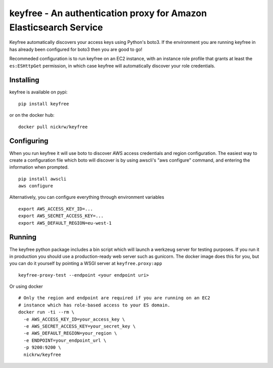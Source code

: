 keyfree - An authentication proxy for Amazon Elasticsearch Service
==================================================================

Keyfree automatically discovers your access keys using Python's boto3.
If the environment you are running keyfree in has already been
configured for boto3 then you are good to go!

Recommeded configuration is to run keyfree on an EC2 instance, with an
instance role profile that grants at least the ``es:ESHttpGet``
permission, in which case keyfree will automatically discover your role
credentials.

Installing
----------

keyfree is available on pypi:

::

    pip install keyfree

or on the docker hub:

::

    docker pull nickrw/keyfree

Configuring
-----------

When you run keyfree it will use boto to discover AWS access credentials
and region configuration. The easiest way to create a configuration file
which boto will discover is by using awscli's "aws configure" command,
and entering the information when prompted.

::

    pip install awscli
    aws configure

Alternatively, you can configure everything through environment
variables

::

    export AWS_ACCESS_KEY_ID=...
    export AWS_SECRET_ACCESS_KEY=...
    export AWS_DEFAULT_REGION=eu-west-1

Running
-------

The keyfree python package includes a bin script which will launch a
werkzeug server for testing purposes. If you run it in production you
should use a production-ready web server such as gunicorn. The docker
image does this for you, but you can do it yourself by pointing a WSGI
server at ``keyfree.proxy:app``

::

    keyfree-proxy-test --endpoint <your endpoint uri>

Or using docker

::

    # Only the region and endpoint are required if you are running on an EC2
    # instance which has role-based access to your ES domain.
    docker run -ti --rm \
      -e AWS_ACCESS_KEY_ID=your_access_key \
      -e AWS_SECRET_ACCESS_KEY=your_secret_key \
      -e AWS_DEFAULT_REGION=your_region \
      -e ENDPOINT=your_endpoint_url \
      -p 9200:9200 \
      nickrw/keyfree

